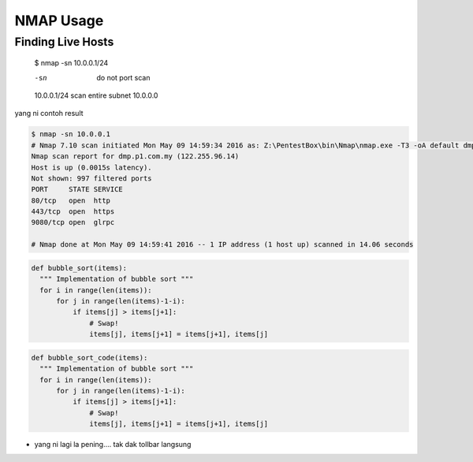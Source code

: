 NMAP Usage
==========

Finding Live Hosts
------------------

  $ nmap -sn 10.0.0.1/24
  
  -sn   do not port scan
  10.0.0.1/24   scan entire subnet 10.0.0.0
  
yang ni contoh result

.. code-block:: console
  
  $ nmap -sn 10.0.0.1
  # Nmap 7.10 scan initiated Mon May 09 14:59:34 2016 as: Z:\PentestBox\bin\Nmap\nmap.exe -T3 -oA default dmp.p1.com.my
  Nmap scan report for dmp.p1.com.my (122.255.96.14)
  Host is up (0.0015s latency).
  Not shown: 997 filtered ports
  PORT     STATE SERVICE
  80/tcp   open  http
  443/tcp  open  https
  9080/tcp open  glrpc

  # Nmap done at Mon May 09 14:59:41 2016 -- 1 IP address (1 host up) scanned in 14.06 seconds

.. code-block:: python

  def bubble_sort(items):
    """ Implementation of bubble sort """
    for i in range(len(items)):
        for j in range(len(items)-1-i):
            if items[j] > items[j+1]:
                # Swap!
                items[j], items[j+1] = items[j+1], items[j]

.. code:: python

  def bubble_sort_code(items):
    """ Implementation of bubble sort """
    for i in range(len(items)):
        for j in range(len(items)-1-i):
            if items[j] > items[j+1]:
                # Swap!
                items[j], items[j+1] = items[j+1], items[j]


.. highlight:: python

  def bubble_sort_highlight(items):
    """ Implementation of bubble sort """
    for i in range(len(items)):
        for j in range(len(items)-1-i):
            if items[j] > items[j+1]:
                # Swap!
                items[j], items[j+1] = items[j+1], items[j]


* yang ni lagi la pening.... tak dak tollbar langsung

.. image:: https://upload.wikimedia.org/wikipedia/commons/2/28/S10.08_Gizeh%2C_image_9627.jpg
